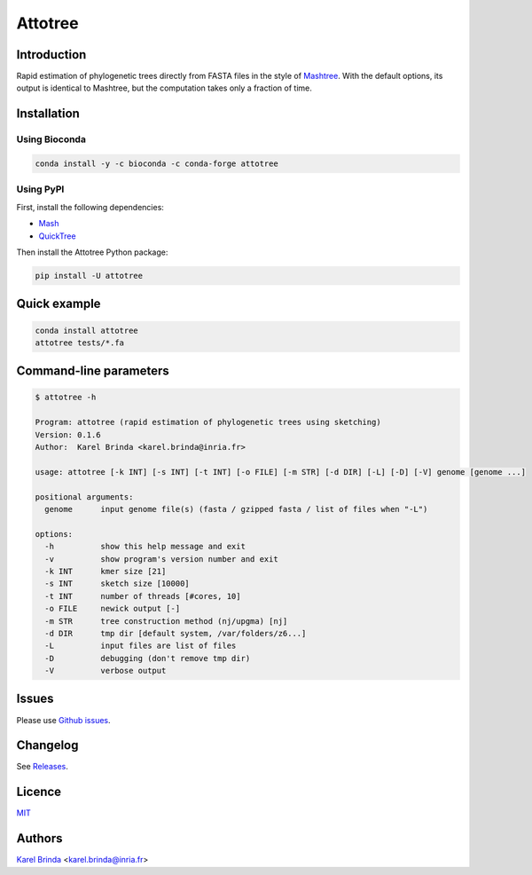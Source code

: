 Attotree
========

.. |info-badge| image:: https://img.shields.io/badge/Project-Info-blue
    :target: https://github.com/karel-brinda/attotree
.. |github-release-badge| image:: https://img.shields.io/github/release/karel-brinda/attotree.svg
    :target: https://github.com/karel-brinda/attotree/releases/
.. |pypi-badge| image:: https://img.shields.io/pypi/v/attotree.svg
    :target: https://pypi.org/project/attotree/
.. |doi-badge| image:: https://zenodo.org/badge/DOI/110.5281/zenodo.10945896.svg
    :target: https://doi.org/10.5281/zenodo.10945896
.. |ci-tests-badge| image:: https://github.com/karel-brinda/attotree/actions/workflows/ci.yml/badge.svg
    :target: https://github.com/karel-brinda/attotree/actions/

|info-badge| |github-release-badge| |pypi-badge| |doi-badge| |ci-tests-badge|


Introduction
------------

Rapid estimation of phylogenetic trees directly from FASTA files in the style of
`Mashtree <https://github.com/lskatz/mashtree>`_. With the default options,
its output is identical to Mashtree,
but the computation takes only a fraction of time.


Installation
------------

Using Bioconda
~~~~~~~~~~~~~~

.. code-block:: bash

    conda install -y -c bioconda -c conda-forge attotree


Using PyPI
~~~~~~~~~~

First, install the following dependencies:

* `Mash <https://github.com/marbl/Mash>`_
* `QuickTree <https://github.com/khowe/quicktree>`_


Then install the Attotree Python package:

.. code-block:: bash

    pip install -U attotree


Quick example
-------------

.. code-block:: bash

    conda install attotree
    attotree tests/*.fa


Command-line parameters
-----------------------


.. code-block::

    $ attotree -h
    
    Program: attotree (rapid estimation of phylogenetic trees using sketching)
    Version: 0.1.6
    Author:  Karel Brinda <karel.brinda@inria.fr>

    usage: attotree [-k INT] [-s INT] [-t INT] [-o FILE] [-m STR] [-d DIR] [-L] [-D] [-V] genome [genome ...]

    positional arguments:
      genome      input genome file(s) (fasta / gzipped fasta / list of files when "-L")

    options:
      -h          show this help message and exit
      -v          show program's version number and exit
      -k INT      kmer size [21]
      -s INT      sketch size [10000]
      -t INT      number of threads [#cores, 10]
      -o FILE     newick output [-]
      -m STR      tree construction method (nj/upgma) [nj]
      -d DIR      tmp dir [default system, /var/folders/z6...]
      -L          input files are list of files
      -D          debugging (don't remove tmp dir)
      -V          verbose output

Issues
------

Please use `Github issues <https://github.com/karel-brinda/attotree/issues>`_.


Changelog
---------

See `Releases <https://github.com/karel-brinda/attotree/releases>`_.


Licence
-------

`MIT <https://github.com/karel-brinda/attotree/blob/master/LICENSE.txt>`_


Authors
-------

`Karel Brinda <http://brinda.eu>`_ <karel.brinda@inria.fr>

